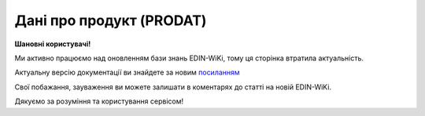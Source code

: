 ##########################################################################################################################
**Дані про продукт (PRODAT)**
##########################################################################################################################

**Шановні користувачі!**

Ми активно працюємо над оновленням бази знань EDIN-WiKi, тому ця сторінка втратила актуальність.

Актуальну версію документації ви знайдете за новим `посиланням <https://wiki-v2.edin.ua/books/xml-specifikaciyi-dokumentiv/page/dani-pro-produkt-prodat>`__

Свої побажання, зауваження ви можете залишати в коментарях до статті на новій EDIN-WiKi.

Дякуємо за розуміння та користування сервісом!

.. сторінка перенесена на нову вікі

   .. epigraph::

   Дані про продукт (PRODAT) - це EDI-документ, який використовується для передачі інформації про товари та послуги. Допомагає автоматизувати обмін даними про товари між Постачальниками, Виробниками та 3PL операторами, забезпечуючи коректне ведення асортименту та ваго-габаритних характеристик  у системах контрагентів. Контрагент надсилає повідомлення PRODAT 3PL оператору. 3PL оператор отримує та обробляє цю інформацію, додаючи товари до своєї системи.

   **XML:**

   .. code:: xml

   <?xml version="1.0" encoding="UTF-8"?>
   <PRODAT>
      <NUMBER>12563</NUMBER>
      <DATE>2025-03-21</DATE>
      <EFFECTIVEDATE>2025-03-22</EFFECTIVEDATE>
      <ACTION>1</ACTION>
      <CAMPAIGNNUMBER>ПР125639</CAMPAIGNNUMBER>
      <ORDERCONTACT>
         <CONTACTFACE>Шевченко Микита</CONTACTFACE>
         <TELEPHONE>0671111111</TELEPHONE>
         <EMAIL>test@gmail.com</EMAIL>
      </ORDERCONTACT>
      <HEAD>
         <SENDER>9864065732181</SENDER>
         <RECIPIENT>9864066866014</RECIPIENT>
         <STOREACTION>
             <STOREGLN>1234567891236</STOREGLN>
         </STOREACTION>
         <COMMENT>
             <TEXT>текст коментаря до документа</TEXT>
             <LANGUAGECODE>UA</LANGUAGECODE>
         </COMMENT>
         <CATALOGUE>
            <POSITION>
               <POSITIONNUMBER>1</POSITIONNUMBER>
               <IDBUYER>1256985</IDBUYER>
               <IDSUPPLIER>985697458</IDSUPPLIER>
                  <DESCRIPTIONS>
                     <DESCRIPTION>Найменування товарної позиції</DESCRIPTION>
                     <LANGUAGECODE>UA</LANGUAGECODE>
                  </DESCRIPTIONS>
                  <UNITS>
                     <UNIT>PCE</UNIT>
                     <UNITTYPE>0</UNITTYPE>
                     <PRODUCT>98745698745896</PRODUCT>
                     <QUANTITY>1</QUANTITY>
                     <NETWEIGHT>125</NETWEIGHT>
                     <GROSSWEIGHT>220</GROSSWEIGHT>
                     <DEPTH>15</DEPTH>
                     <WIDTH>10</WIDTH>
                     <HEIGHT>16</HEIGHT>
                     <VOLUMETRICWEIGHT>0.25685</VOLUMETRICWEIGHT>
                  </UNITS>
                  <UNITS>
                     <UNIT>PCE</UNIT>
                     <UNITTYPE>1</UNITTYPE>
                     <UNIT>ZTR</UNIT>
                     <PRODUCT>987456111111111</PRODUCT>
                     <QUANTITY>10</QUANTITY>
                     <NETWEIGHT>200</NETWEIGHT>
                     <GROSSWEIGHT>250</GROSSWEIGHT>
                     <DEPTH>35</DEPTH>
                     <WIDTH>30</WIDTH>
                     <HEIGHT>30</HEIGHT>
                     <VOLUMETRICWEIGHT>1.1452</VOLUMETRICWEIGHT>
                  </UNITS>
                  <CHARACTERISTICS>
                     <WEIGHTPRODUCT>0</WEIGHTPRODUCT>
                     <ARTIFICIALLYWEIGHTED>1</ARTIFICIALLYWEIGHTED>
                     <EXPIRATIONDATE>1</EXPIRATIONDATE>
                     <EXPIREDATE>365</EXPIREDATE>
                     <TOLERANCE>5</TOLERANCE>
                     <TEMPERATUREMODE>1</TEMPERATUREMODE>
                     <ROUNDINGAMOUNTS>1.7</ROUNDINGAMOUNTS>
                     <RESIDUALFRESHNESS>5</RESIDUALFRESHNESS>
                     <ALLOWEDFRESHNESS>5</ALLOWEDFRESHNESS>
                  </CHARACTERISTICS>
              </POSITION>
          </CATALOGUE>
      </HEAD>
  </PRODAT>

   .. role:: orange

   .. raw:: html

    <embed>
    <iframe src="https://docs.google.com/spreadsheets/d/e/2PACX-1vQxinOWh0XZPuImDPCyCo0wpZU89EAoEfEXkL-YFP0hoA5A27BfY5A35CZChtiddQ/pubhtml?gid=106134881&single=true" width="1100" height="1000" frameborder="0" marginheight="0" marginwidth="0">Loading...</iframe>
    </embed>

   -------------------------

   .. [#] Під визначенням колонки **Тип поля** мається на увазі скорочене позначення:

   * M (mandatory) — обов'язкові до заповнення поля;
   * O (optional) — необов'язкові (опціональні) до заповнення поля.

   .. [#] елементи структури мають наступний вигляд:

   * параметрЗіЗначенням;
   * **об'єктЗПараметрами**;
   * :orange:`масивОб'єктів`;
   * жовтим фоном виділяються комірки, в яких відбувались останні зміни